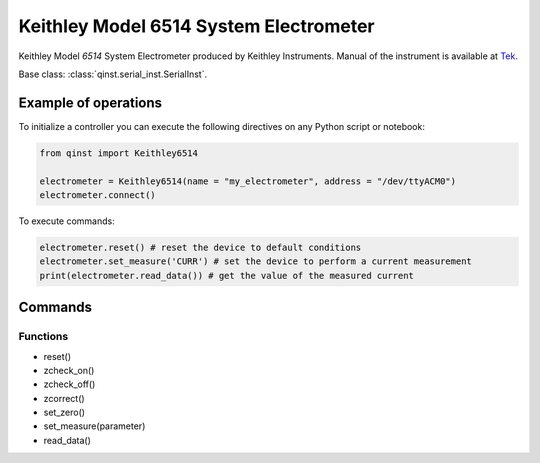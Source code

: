 Keithley Model 6514 System Electrometer
=======================================

Keithley Model `6514` System Electrometer produced by Keithley Instruments.
Manual of the instrument is available at `Tek <https://download.tek.com/manual/6514-901-01(D-May2003)(Instruction).pdf>`_.

Base class: :class:`qinst.serial_inst.SerialInst`.

Example of operations
"""""""""""""""""""""

To initialize a controller you can execute the following directives on any Python script or notebook:

.. code-block:: python

  from qinst import Keithley6514

  electrometer = Keithley6514(name = "my_electrometer", address = "/dev/ttyACM0")
  electrometer.connect()


To execute commands:

.. code-block:: python

   electrometer.reset() # reset the device to default conditions
   electrometer.set_measure('CURR') # set the device to perform a current measurement
   print(electrometer.read_data()) # get the value of the measured current

Commands
""""""""

Functions
---------

- reset()
- zcheck_on()
- zcheck_off()
- zcorrect()
- set_zero()
- set_measure(parameter)
- read_data()
